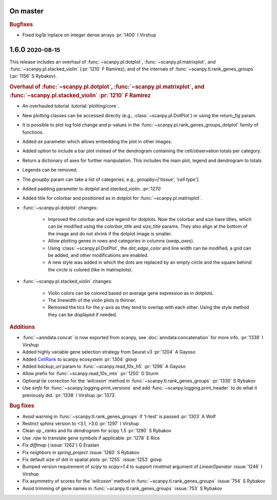 .. role:: small
.. role:: smaller

On master
~~~~~~~~~

.. rubric:: Bugfixes

* Fixed `log1p` inplace on integer dense arrays :pr:`1400` :smaller:`I Virshup`

1.6.0 :small:`2020-08-15`
~~~~~~~~~~~~~~~~~~~~~~~~~

This release includes an overhaul of :func:`~scanpy.pl.dotplot`, :func:`~scanpy.pl.matrixplot`, and :func:`~scanpy.pl.stacked_violin` (:pr:`1210` :smaller:`F Ramirez`), and of the internals of :func:`~scanpy.tl.rank_genes_groups` (:pr:`1156` :smaller:`S Rybakov`).

.. rubric:: Overhaul of :func:`~scanpy.pl.dotplot`, :func:`~scanpy.pl.matrixplot`, and :func:`~scanpy.pl.stacked_violin` :pr:`1210` :smaller:`F Ramirez`

- An overhauled tutorial :tutorial:`plotting/core`.
- New plotting classes can be accessed directly (e.g., :class:`~scanpy.pl.DotPlot`) or using the `return_fig` param.
- It is possible to plot log fold change and p-values in the :func:`~scanpy.pl.rank_genes_groups_dotplot` family of functions.
- Added `ax` parameter which allows embedding the plot in other images.
- Added option to include a bar plot instead of the dendrogram containing the cell/observation totals per category.
- Return a dictionary of axes for further manipulation. This includes the main plot, legend and dendrogram to totals
- Legends can be removed.
- The `groupby` param can take a list of categories, e.g., `groupby=[‘tissue’, ‘cell type’]`.
- Added padding parameter to `dotplot` and `stacked_violin`. :pr:`1270`
- Added title for colorbar and positioned as in dotplot for :func:`~scanpy.pl.matrixplot`.

- :func:`~scanpy.pl.dotplot` changes:

   * Improved the colorbar and size legend for dotplots. Now the colorbar and size have titles, which can be modified using the `colorbar_title` and `size_title` params. They also align at the bottom of the image and do not shrink if the dotplot image is smaller.
   * Allow plotting genes in rows and categories in columns (`swap_axes`).
   * Using :class:`~scanpy.pl.DotPlot`, the `dot_edge_color` and line width can be modified, a grid can be added, and other modifications are enabled.
   * A new style was added in which the dots are replaced by an empty circle and the square behind the circle is colored (like in matrixplots).

- :func:`~scanpy.pl.stacked_violin` changes:

   * Violin colors can be colored based on average gene expression as in dotplots.
   * The linewidth of the violin plots is thinner.
   * Removed the tics for the y-axis as they tend to overlap with each other. Using the style method they can be displayed if needed.


.. rubric:: Additions

- :func:`~anndata.concat` is now exported from scanpy, see :doc:`anndata:concatenation` for more info. :pr:`1338` :smaller:`I Virshup`
- Added highly variable gene selection strategy from Seurat v3 :pr:`1204` :smaller:`A Gayoso`
- Added `CellRank <https://github.com/theislab/cellrank/>`__ to scanpy ecosystem :pr:`1304` :smaller:`giovp`
- Added `backup_url` param to :func:`~scanpy.read_10x_h5` :pr:`1296` :smaller:`A Gayoso`
- Allow prefix for :func:`~scanpy.read_10x_mtx` :pr:`1250`  :smaller:`G Sturm`
- Optional tie correction for the `'wilcoxon'` method in :func:`~scanpy.tl.rank_genes_groups` :pr:`1330`  :smaller:`S Rybakov`
- Use `sinfo` for :func:`~scanpy.logging.print_versions` and add :func:`~scanpy.logging.print_header` to do what it previously did. :pr:`1338` :smaller:`I Virshup` :pr:`1373`

.. rubric:: Bug fixes

- Avoid warning in :func:`~scanpy.tl.rank_genes_groups` if 't-test' is passed :pr:`1303` :smaller:`A Wolf`
- Restrict sphinx version to <3.1, >3.0 :pr:`1297`  :smaller:`I Virshup`
- Clean up `_ranks` and fix `dendrogram` for scipy 1.5 :pr:`1290` :smaller:`S Rybakov`
- Use `.raw` to translate gene symbols if applicable :pr:`1278` :smaller:`E Rice`
- Fix `diffmap` (:issue:`1262`) :smaller:`G Eraslan`
- Fix `neighbors` in `spring_project` :issue:`1260`  :smaller:`S Rybakov`
- Fix default size of dot in spatial plots :pr:`1255` :issue:`1253` :smaller:`giovp`
- Bumped version requirement of `scipy` to `scipy>1.4` to support `rmatmat` argument of `LinearOperator` :issue:`1246` :smaller:`I Virshup`
- Fix asymmetry of scores for the `'wilcoxon'` method in :func:`~scanpy.tl.rank_genes_groups` :issue:`754`  :smaller:`S Rybakov`
- Avoid trimming of gene names in :func:`~scanpy.tl.rank_genes_groups` :issue:`753`  :smaller:`S Rybakov`
